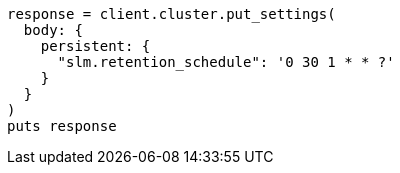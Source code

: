 [source, ruby]
----
response = client.cluster.put_settings(
  body: {
    persistent: {
      "slm.retention_schedule": '0 30 1 * * ?'
    }
  }
)
puts response
----
